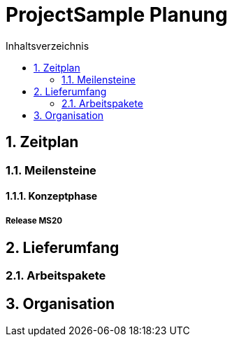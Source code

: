 = ProjectSample Planung
:toc-title: Inhaltsverzeichnis
:toc: left
:numbered:
:imagesdir: ..
:imagesdir: ./img
:imagesoutdir: ./img




== Zeitplan




=== Meilensteine




==== Konzeptphase




===== Release MS20










== Lieferumfang




=== Arbeitspakete








== Organisation








